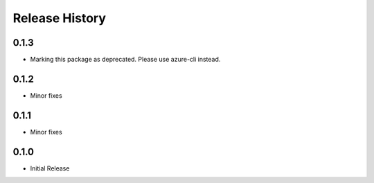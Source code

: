 .. :changelog:

Release History
===============
0.1.3
+++++
* Marking this package as deprecated. Please use azure-cli instead.

0.1.2
++++++
* Minor fixes

0.1.1
++++++++++++++++++
* Minor fixes

0.1.0
++++++++++++++++++

* Initial Release
